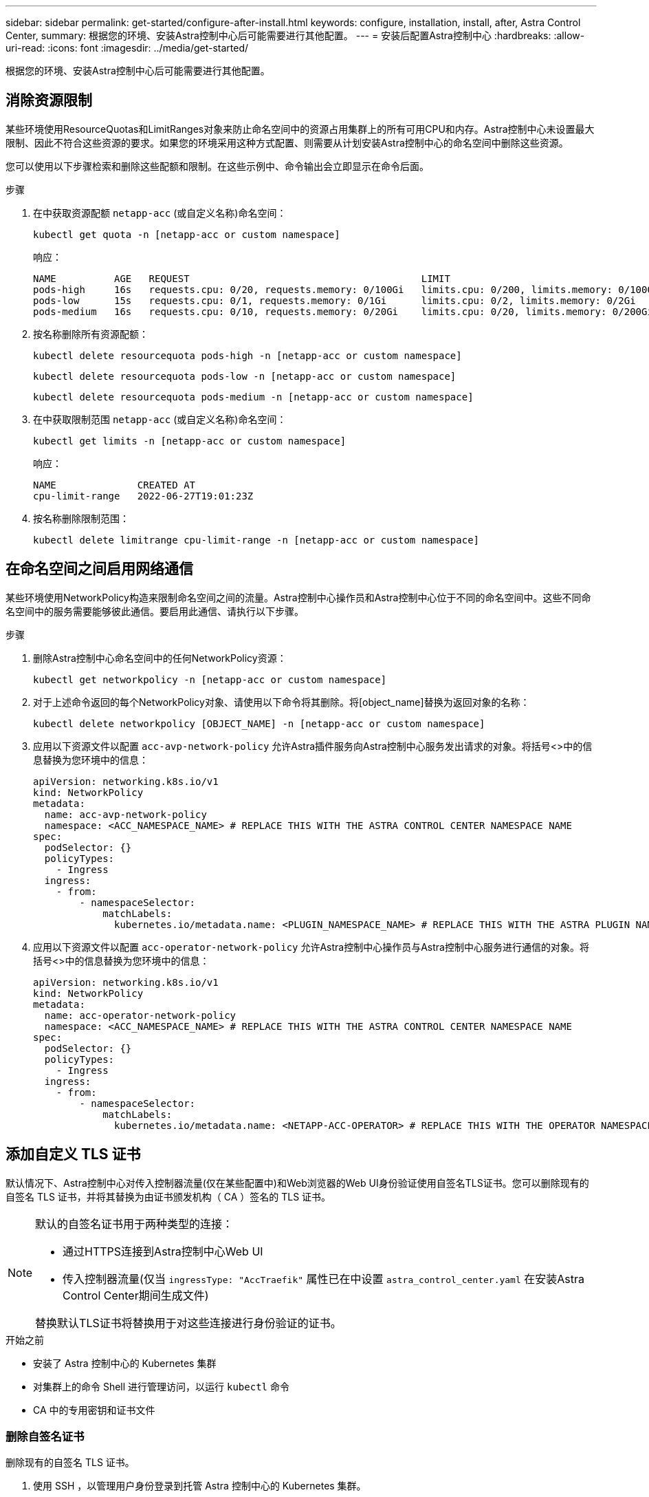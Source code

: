 ---
sidebar: sidebar 
permalink: get-started/configure-after-install.html 
keywords: configure, installation, install, after, Astra Control Center, 
summary: 根据您的环境、安装Astra控制中心后可能需要进行其他配置。 
---
= 安装后配置Astra控制中心
:hardbreaks:
:allow-uri-read: 
:icons: font
:imagesdir: ../media/get-started/


[role="lead"]
根据您的环境、安装Astra控制中心后可能需要进行其他配置。



== 消除资源限制

某些环境使用ResourceQuotas和LimitRanges对象来防止命名空间中的资源占用集群上的所有可用CPU和内存。Astra控制中心未设置最大限制、因此不符合这些资源的要求。如果您的环境采用这种方式配置、则需要从计划安装Astra控制中心的命名空间中删除这些资源。

您可以使用以下步骤检索和删除这些配额和限制。在这些示例中、命令输出会立即显示在命令后面。

.步骤
. 在中获取资源配额 `netapp-acc` (或自定义名称)命名空间：
+
[source, console]
----
kubectl get quota -n [netapp-acc or custom namespace]
----
+
响应：

+
[listing]
----
NAME          AGE   REQUEST                                        LIMIT
pods-high     16s   requests.cpu: 0/20, requests.memory: 0/100Gi   limits.cpu: 0/200, limits.memory: 0/1000Gi
pods-low      15s   requests.cpu: 0/1, requests.memory: 0/1Gi      limits.cpu: 0/2, limits.memory: 0/2Gi
pods-medium   16s   requests.cpu: 0/10, requests.memory: 0/20Gi    limits.cpu: 0/20, limits.memory: 0/200Gi
----
. 按名称删除所有资源配额：
+
[source, console]
----
kubectl delete resourcequota pods-high -n [netapp-acc or custom namespace]
----
+
[source, console]
----
kubectl delete resourcequota pods-low -n [netapp-acc or custom namespace]
----
+
[source, console]
----
kubectl delete resourcequota pods-medium -n [netapp-acc or custom namespace]
----
. 在中获取限制范围 `netapp-acc` (或自定义名称)命名空间：
+
[source, console]
----
kubectl get limits -n [netapp-acc or custom namespace]
----
+
响应：

+
[listing]
----
NAME              CREATED AT
cpu-limit-range   2022-06-27T19:01:23Z
----
. 按名称删除限制范围：
+
[source, console]
----
kubectl delete limitrange cpu-limit-range -n [netapp-acc or custom namespace]
----




== 在命名空间之间启用网络通信

某些环境使用NetworkPolicy构造来限制命名空间之间的流量。Astra控制中心操作员和Astra控制中心位于不同的命名空间中。这些不同命名空间中的服务需要能够彼此通信。要启用此通信、请执行以下步骤。

.步骤
. 删除Astra控制中心命名空间中的任何NetworkPolicy资源：
+
[source, console]
----
kubectl get networkpolicy -n [netapp-acc or custom namespace]
----
. 对于上述命令返回的每个NetworkPolicy对象、请使用以下命令将其删除。将[object_name]替换为返回对象的名称：
+
[source, console]
----
kubectl delete networkpolicy [OBJECT_NAME] -n [netapp-acc or custom namespace]
----
. 应用以下资源文件以配置 `acc-avp-network-policy` 允许Astra插件服务向Astra控制中心服务发出请求的对象。将括号<>中的信息替换为您环境中的信息：
+
[source, yaml]
----
apiVersion: networking.k8s.io/v1
kind: NetworkPolicy
metadata:
  name: acc-avp-network-policy
  namespace: <ACC_NAMESPACE_NAME> # REPLACE THIS WITH THE ASTRA CONTROL CENTER NAMESPACE NAME
spec:
  podSelector: {}
  policyTypes:
    - Ingress
  ingress:
    - from:
        - namespaceSelector:
            matchLabels:
              kubernetes.io/metadata.name: <PLUGIN_NAMESPACE_NAME> # REPLACE THIS WITH THE ASTRA PLUGIN NAMESPACE NAME
----
. 应用以下资源文件以配置 `acc-operator-network-policy` 允许Astra控制中心操作员与Astra控制中心服务进行通信的对象。将括号<>中的信息替换为您环境中的信息：
+
[source, yaml]
----
apiVersion: networking.k8s.io/v1
kind: NetworkPolicy
metadata:
  name: acc-operator-network-policy
  namespace: <ACC_NAMESPACE_NAME> # REPLACE THIS WITH THE ASTRA CONTROL CENTER NAMESPACE NAME
spec:
  podSelector: {}
  policyTypes:
    - Ingress
  ingress:
    - from:
        - namespaceSelector:
            matchLabels:
              kubernetes.io/metadata.name: <NETAPP-ACC-OPERATOR> # REPLACE THIS WITH THE OPERATOR NAMESPACE NAME
----




== 添加自定义 TLS 证书

默认情况下、Astra控制中心对传入控制器流量(仅在某些配置中)和Web浏览器的Web UI身份验证使用自签名TLS证书。您可以删除现有的自签名 TLS 证书，并将其替换为由证书颁发机构（ CA ）签名的 TLS 证书。

[NOTE]
====
默认的自签名证书用于两种类型的连接：

* 通过HTTPS连接到Astra控制中心Web UI
* 传入控制器流量(仅当 `ingressType: "AccTraefik"` 属性已在中设置 `astra_control_center.yaml` 在安装Astra Control Center期间生成文件)


替换默认TLS证书将替换用于对这些连接进行身份验证的证书。

====
.开始之前
* 安装了 Astra 控制中心的 Kubernetes 集群
* 对集群上的命令 Shell 进行管理访问，以运行 `kubectl` 命令
* CA 中的专用密钥和证书文件




=== 删除自签名证书

删除现有的自签名 TLS 证书。

. 使用 SSH ，以管理用户身份登录到托管 Astra 控制中心的 Kubernetes 集群。
. 使用以下命令查找与当前证书关联的 TLS 密钥，并将 ` <Acc-deployment-namespace>` 替换为 Astra Control Center 部署命名空间：
+
[source, console]
----
kubectl get certificate -n <ACC-deployment-namespace>
----
. 使用以下命令删除当前安装的密钥和证书：
+
[source, console]
----
kubectl delete cert cert-manager-certificates -n <ACC-deployment-namespace>
kubectl delete secret secure-testing-cert -n <ACC-deployment-namespace>
----




=== 使用命令行添加新证书

添加一个由 CA 签名的新 TLS 证书。

. 使用以下命令使用 CA 中的专用密钥和证书文件创建新的 TLS 密钥，并将括号 <> 中的参数替换为相应的信息：
+
[source, console]
----
kubectl create secret tls <secret-name> --key <private-key-filename> --cert <certificate-filename> -n <ACC-deployment-namespace>
----
. 使用以下命令和示例编辑集群自定义资源定义（ CRD ）文件，并将 `spec.selfSigned` 值更改为 `spec.ca.secretName` ，以引用您先前创建的 TLS 密钥：
+
[listing]
----
kubectl edit clusterissuers.cert-manager.io/cert-manager-certificates -n <ACC-deployment-namespace>
....

#spec:
#  selfSigned: {}

spec:
  ca:
    secretName: <secret-name>
----
. 使用以下命令和示例输出验证所做的更改是否正确以及集群是否已准备好验证证书，并将 ` <Acc-deployment-namespace>` 替换为 Astra Control Center 部署命名空间：
+
[listing]
----
kubectl describe clusterissuers.cert-manager.io/cert-manager-certificates -n <ACC-deployment-namespace>
....

Status:
  Conditions:
    Last Transition Time:  2021-07-01T23:50:27Z
    Message:               Signing CA verified
    Reason:                KeyPairVerified
    Status:                True
    Type:                  Ready
Events:                    <none>

----
. 使用以下示例创建 `certificate.yaml` 文件，将括号中的占位值替换为相应的信息：
+
[source, yaml]
----
apiVersion: cert-manager.io/v1
kind: Certificate
metadata:
  name: <certificate-name>
  namespace: <ACC-deployment-namespace>
spec:
  secretName: <certificate-secret-name>
  duration: 2160h # 90d
  renewBefore: 360h # 15d
  dnsNames:
  - <astra.dnsname.example.com> #Replace with the correct Astra Control Center DNS address
  issuerRef:
    kind: ClusterIssuer
    name: cert-manager-certificates
----
. 使用以下命令创建证书：
+
[source, console]
----
kubectl apply -f certificate.yaml
----
. 使用以下命令和示例输出，验证是否已正确创建证书以及是否使用您在创建期间指定的参数（例如名称，持续时间，续订截止日期和 DNS 名称）。
+
[listing]
----
kubectl describe certificate -n <ACC-deployment-namespace>
....

Spec:
  Dns Names:
    astra.example.com
  Duration:  125h0m0s
  Issuer Ref:
    Kind:        ClusterIssuer
    Name:        cert-manager-certificates
  Renew Before:  61h0m0s
  Secret Name:   <certificate-secret-name>
Status:
  Conditions:
    Last Transition Time:  2021-07-02T00:45:41Z
    Message:               Certificate is up to date and has not expired
    Reason:                Ready
    Status:                True
    Type:                  Ready
  Not After:               2021-07-07T05:45:41Z
  Not Before:              2021-07-02T00:45:41Z
  Renewal Time:            2021-07-04T16:45:41Z
  Revision:                1
Events:                    <none>
----
. 使用以下命令和示例编辑传入 CRD TLS 选项以指向新的证书密钥，并将括号 <> 中的占位符值替换为相应的信息：
+
[listing]
----
kubectl edit ingressroutes.traefik.containo.us -n <ACC-deployment-namespace>
....

# tls:
#    options:
#      name: default
#    secretName: secure-testing-cert
#    store:
#      name: default

 tls:
    options:
      name: default
    secretName: <certificate-secret-name>
    store:
      name: default
----
. 使用 Web 浏览器浏览到 Astra 控制中心的部署 IP 地址。
. 验证证书详细信息是否与您安装的证书的详细信息匹配。
. 导出证书并将结果导入到 Web 浏览器中的证书管理器中。

